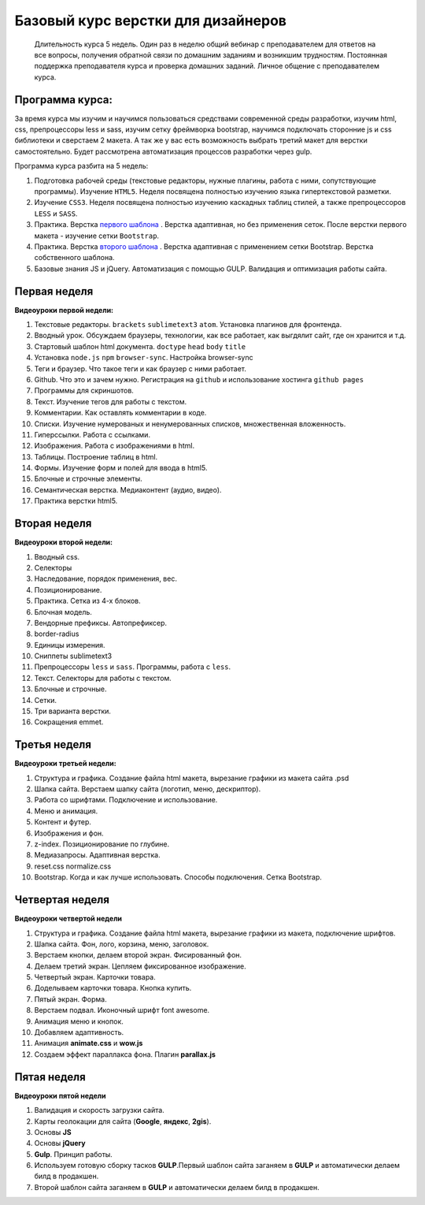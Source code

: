 ***********************************
Базовый курс верстки для дизайнеров
***********************************

	Длительность курса 5 недель. Один раз в неделю общий вебинар с преподавателем для ответов на все вопросы, получения обратной связи по домашним заданиям и возникшим трудностям. Постоянная поддержка преподавателя курса и проверка домашних заданий. Личное общение с преподавателем курса.


Программа курса:
================

За время курса мы изучим и научимся пользоваться средствами современной среды разработки, изучим html, css, препроцессоры less и sass, изучим сетку фреймворка bootstrap, научимся подключать сторонние js и css библиотеки и сверстаем 2 макета. А так же у вас есть возможность выбрать третий макет для верстки самостоятельно. Будет рассмотрена автоматизация процессов разработки через gulp.

Программа курса разбита на 5 недель:

#. Подготовка рабочей среды (текстовые редакторы, нужные плагины, работа с ними, сопутствующие программы). Изучение ``HTML5``. Неделя посвящена полностью изучению языка гипертекстовой разметки.
#. Изучение ``CSS3``. Неделя посвящена полностью изучению каскадных таблиц стилей, а также препроцессоров ``LESS`` и ``SASS``.
#. Практика. Верстка  `первого шаблона`_ . Верстка адаптивная, но без применения сеток. После верстки первого макета - изучение сетки ``Bootstrap``.
#. Практика. Верстка  `второго шаблона`_ . Верстка адаптивная с применением сетки Bootstrap. Верстка собственного шаблона.
#. Базовые знания JS и jQuery. Автоматизация с помощью GULP. Валидация и оптимизация работы сайта.

Первая неделя
=============

**Видеоуроки первой недели:**

#. Текстовые редакторы. ``brackets`` ``sublimetext3`` ``atom``. Установка плагинов для фронтенда.
#. Вводный урок. Обсуждаем браузеры, технологии, как все работает, как выгдялит сайт, где он хранится и т.д.
#. Стартовый шаблон html документа. ``doctype`` ``head`` ``body`` ``title`` 
#. Установка ``node.js`` ``npm`` ``browser-sync``. Настройка browser-sync
#. Теги и браузер. Что такое теги и как браузер с ними работает.
#. Github. Что это и зачем нужно. Регистрация на ``github`` и использование хостинга ``github pages``
#. Программы для скриншотов.

#. Текст. Изучение тегов для работы с текстом. 
#. Комментарии. Как оставлять комментарии в коде.
#. Списки. Изучение нумерованых и ненумерованных списков, множественная вложенность.
#. Гиперссылки. Работа с ссылками.
#. Изображения. Работа с изображениями в html.
#. Таблицы. Построение таблиц в html.
#. Формы. Изучение форм и полей для ввода в html5.
#. Блочные и строчные элементы. 
#. Семантическая верстка. Медиаконтент (аудио, видео).
#. Практика верстки html5.
   

Вторая неделя
=============

**Видеоуроки второй недели:**

#. Вводный css.
#. Селекторы
#. Наследование, порядок применения, вес.
#. Позиционирование.
#. Практика. Сетка из 4-х блоков.
#. Блочная модель.
#. Вендорные префиксы. Автопрефиксер.
#. border-radius
#. Единицы измерения.
#. Сниппеты sublimetext3
#. Препроцессоры ``less`` и ``sass``. Программы, работа с ``less``.
#. Текст. Селекторы для работы с текстом.
#. Блочные и строчные.
#. Сетки. 
#. Три варианта верстки.
#. Сокращения emmet.
   
Третья неделя
=============

**Видеоуроки третьей недели:**

#. Структура и графика. Создание файла html макета, вырезание графики из макета сайта .psd
#. Шапка сайта. Верстаем шапку сайта (логотип, меню, дескриптор).
#. Работа со шрифтами. Подключение и использование.
#. Меню и анимация. 
#. Контент и футер.
#. Изображения и фон.
#. z-index. Позиционирование по глубине.
#. Медиазапросы. Адаптивная верстка.
#. reset.css normalize.css
#. Bootstrap. Когда и как лучше использовать. Способы подключения. Сетка Bootstrap.

Четвертая неделя
================

**Видеоуроки четвертой недели**

#. Структура и графика. Создание файла html макета, вырезание графики из макета, подключение шрифтов.
#. Шапка сайта. Фон, лого, корзина, меню, заголовок.
#. Верстаем кнопки, делаем второй экран. Фисированный фон.
#. Делаем третий экран. Цепляем фиксированное изображение.
#. Четвертый экран. Карточки товара. 
#. Доделываем карточки товара. Кнопка купить.
#. Пятый экран. Форма. 
#. Верстаем подвал. Иконочный шрифт font awesome. 
#. Анимация меню и кнопок. 
#. Добавляем адаптивность.
#. Анимация **animate.css** и **wow.js**
#. Создаем эффект параллакса фона. Плагин **parallax.js**
   

Пятая неделя
============

**Видеоуроки пятой недели**

#. Валидация и скорость загрузки сайта.
#. Карты геолокации для сайта (**Google**, **яндекс**, **2gis**).
#. Основы **JS**
#. Основы **jQuery**
#. **Gulp**. Принцип работы.
#. Используем готовую сборку тасков **GULP**.Первый шаблон сайта заганяем в **GULP** и автоматически делаем билд в продакшен.
#. Второй шаблон сайта заганяем в **GULP** и автоматически делаем билд в продакшен.




.. _первого шаблона: https://didgugan.github.io/site4/

.. _второго шаблона: https://didgugan.github.io/site5/

